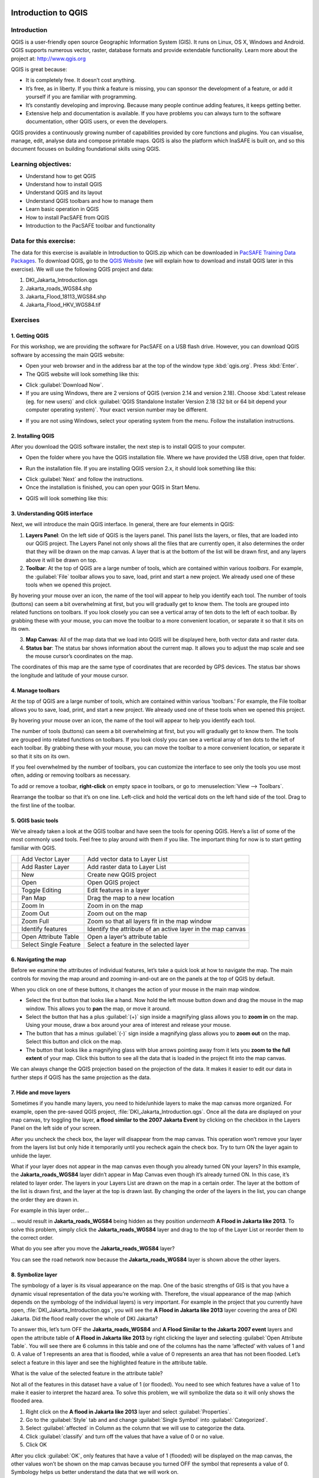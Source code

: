 .. image:: /static/training/socialisation/inasafe_logo.*

.. _introduction_to_qgis:

Introduction to QGIS
====================

Introduction
------------

QGIS is a user-friendly open source Geographic Information System (GIS).
It runs on Linux, OS X, Windows and Android. QGIS supports numerous vector, raster,
database formats and provide extendable functionality. Learn more about the project at:
`http://www.qgis.org <http://www.qgis.org>`__

QGIS is great because:

-  It is completely free. It doesn’t cost anything.

-  It’s free, as in liberty. If you think a feature is missing,
   you can sponsor the development of a feature,
   or add it yourself if you are familiar with programming.

-  It’s constantly developing and improving. Because many people continue adding features,
   it keeps getting better.

-  Extensive help and documentation is available.
   If you have problems you can always turn to the software documentation,
   other QGIS users, or even the developers.

QGIS provides a continuously growing number of capabilities provided by core functions and plugins.
You can visualise, manage, edit, analyse data and compose printable maps.
QGIS is also the platform which InaSAFE is built on,
and so this document focuses on building foundational skills using QGIS.

Learning objectives:
--------------------

- Understand how to get QGIS

- Understand how to install QGIS

- Understand QGIS and its layout

- Understand QGIS toolbars and how to manage them

- Learn basic operation in QGIS

- How to install PacSAFE from QGIS

- Introduction to the PacSAFE toolbar and functionality

Data for this exercise:
-----------------------

The data for this exercise is available in Introduction to QGIS.zip which can be downloaded
in `PacSAFE Training Data Packages <http://data.inasafe.org/TrainingDataPackages/>`__.
To download QGIS, go to the `QGIS Website <http://qgis.org/en/site/>`__
(we will explain how to download and install QGIS later in this exercise).
We will use the following QGIS project and data:

1. DKI_Jakarta_Introduction.qgs

2. Jakarta_roads_WGS84.shp

3. Jakarta_Flood_18113_WGS84.shp

4. Jakarta_Flood_HKV_WGS84.tif

Exercises
---------

1. Getting QGIS
...............

For this workshop, we are providing the software for PacSAFE on a USB flash drive. However, you can download QGIS software by accessing the main QGIS website:

-  Open your web browser and in the address bar at the top of the window
   type :kbd:`qgis.org`. Press :kbd:`Enter`.

-  The QGIS website will look something like this:

.. image:: /images/Intro_QGIS_01.png
   :align: center

-  Click :guilabel:`Download Now`.

-  If you are using Windows, there are 2 versions of QGIS (version 2.14 and version 2.18).
   Choose :kbd:`Latest release (eg. for new users)` and click 
   :guilabel:`QGIS Standalone Installer Version 2.18 (32 bit or 64 bit depend your computer operating system)`.
   Your exact version number may be different.

.. image:: /images/Intro_QGIS_02.png
   :align: center

-  If you are not using Windows, select your operating system from the menu.
   Follow the installation instructions.

2. Installing QGIS
..................

After you download the QGIS software installer, the next step is to
install QGIS to your computer.

* Open the folder where you have the QGIS installation file. Where we
  have provided the USB drive, open that folder.

.. image:: /images/001_qgis_intro_03.png
   :align: center

* Run the installation file. If you are installing QGIS version 2.x,
  it should look something like this:

.. image:: /images/001_qgis_intro_04.png
   :align: center

* Click :guilabel:`Next` and follow the instructions.

* Once the installation is finished, you can open your QGIS in Start Menu.

.. image:: /images/001_qgis_intro_05.png
   :align: center

* QGIS will look something like this:

.. image:: /images/001_qgis_intro_06.png
   :align: center

3. Understanding QGIS interface
...............................

Next, we will introduce the main QGIS interface. In general, there are
four elements in QGIS:

.. image:: /images/001_qgis_intro_07.png
   :align: center

1. **Layers Panel**: On the left side of QGIS is the layers panel.
   This panel lists the layers, or files, that are loaded into our QGIS project.
   The Layers Panel not only shows all the files that are currently open,
   it also determines the order that they will be drawn on the map canvas.
   A layer that is at the bottom of the list will be drawn first,
   and any layers above it will be drawn on top.

2. **Toolbar**: At the top of QGIS are a large number of tools,
   which are contained within various *toolbars*.
   For example, the :guilabel:`File` toolbar allows you to save, load,
   print and start a new project.
   We already used one of these tools when we opened this project.

.. image:: /images/001_qgis_intro_08.png
   :align: center

By hovering your mouse over an icon, the name of the tool will
appear to help you identify each tool. The number of tools (buttons)
can seem a bit overwhelming at first, but you will gradually get to
know them. The tools are grouped into related functions on toolbars.
If you look closely you can see a vertical array of ten dots to the
left of each toolbar. By grabbing these with your mouse, you can
move the toolbar to a more convenient location, or separate it so
that it sits on its own.

.. image:: /images/001_qgis_intro_09.png
   :align: center

3. **Map Canvas**: All of the map data that we load into QGIS
   will be displayed here, both vector data and raster data.

4. **Status bar**: The status bar shows information about the current map.
   It allows you to adjust the map scale and see the mouse cursor’s coordinates
   on the map.

.. image:: /images/001_qgis_intro_10.png
   :align: center

The coordinates of this map are the same type of coordinates that are
recorded by GPS devices. The status bar shows the longitude and
latitude of your mouse cursor.

4. Manage toolbars
..................

At the top of QGIS are a large number of tools, which are contained within various 'toolbars.'
For example, the File toolbar allows you to save, load, print, and start a new project.
We already used one of these tools when we opened this project.

.. image:: /static/training/socialisation/Intro_QGIS_11.*
   :align: center

By hovering your mouse over an icon, the name of the tool will appear to
help you identify each tool.

The number of tools (buttons) can seem a bit overwhelming at first, but
you will gradually get to know them. The tools are grouped into related
functions on toolbars. If you look closly you can see a vertical array
of ten dots to the left of each toolbar. By grabbing these with your
mouse, you can move the toolbar to a more convenient location, or
separate it so that it sits on its own.

.. image:: /static/training/socialisation/Intro_QGIS_12.*
   :align: center

If you feel overwhelmed by the number of toolbars, you can customize the
interface to see only the tools you use most often, adding or removing
toolbars as necessary.

To add or remove a toolbar, **right-click** on empty space in toolbars,
or go to :menuselection:`View --> Toolbars`.

Rearrange the toolbar so that it’s on one line. Left-click and hold the
vertical dots on the left hand side of the tool. Drag to the first line
of the toolbar.

.. image:: /static/training/socialisation/Intro_QGIS_13.*
   :align: center

5. QGIS basic tools
...................

We’ve already taken a look at the QGIS toolbar and have seen the tools
for opening QGIS. Here’s a list of some of the most commonly used tools.
Feel free to play around with them if you like. The important thing for
now is to start getting familiar with QGIS.

+-------------------------------------------------------------+-------------------------+---------------------------------------------------------------+
| .. image:: /static/training/socialisation/Intro_QGIS_14.*   | Add Vector Layer        | Add vector data to Layer List                                 |
+-------------------------------------------------------------+-------------------------+---------------------------------------------------------------+
| .. image:: /static/training/socialisation/Intro_QGIS_15.*   | Add Raster Layer        | Add raster data to Layer List                                 |
+-------------------------------------------------------------+-------------------------+---------------------------------------------------------------+
| .. image:: /static/training/socialisation/Intro_QGIS_16.*   | New                     | Create new QGIS project                                       |
+-------------------------------------------------------------+-------------------------+---------------------------------------------------------------+
| .. image:: /static/training/socialisation/Intro_QGIS_17.*   | Open                    | Open QGIS project                                             |
+-------------------------------------------------------------+-------------------------+---------------------------------------------------------------+
| .. image:: /static/training/socialisation/Intro_QGIS_18.*   | Toggle Editing          | Edit features in a layer                                      |
+-------------------------------------------------------------+-------------------------+---------------------------------------------------------------+
| .. image:: /static/training/socialisation/Intro_QGIS_19.*   | Pan Map                 | Drag the map to a new location                                |
+-------------------------------------------------------------+-------------------------+---------------------------------------------------------------+
| .. image:: /static/training/socialisation/Intro_QGIS_20.*   | Zoom In                 | Zoom in on the map                                            |
+-------------------------------------------------------------+-------------------------+---------------------------------------------------------------+
| .. image:: /static/training/socialisation/Intro_QGIS_21.*   | Zoom Out                | Zoom out on the map                                           |
+-------------------------------------------------------------+-------------------------+---------------------------------------------------------------+
| .. image:: /static/training/socialisation/Intro_QGIS_22.*   | Zoom Full               | Zoom so that all layers fit in the map window                 |
+-------------------------------------------------------------+-------------------------+---------------------------------------------------------------+
| .. image:: /static/training/socialisation/Intro_QGIS_23.*   | Identify features       | Identify the attribute of an active layer in the map canvas   |
+-------------------------------------------------------------+-------------------------+---------------------------------------------------------------+
| .. image:: /static/training/socialisation/Intro_QGIS_24.*   | Open Attribute Table    | Open a layer’s attribute table                                |
+-------------------------------------------------------------+-------------------------+---------------------------------------------------------------+
| .. image:: /static/training/socialisation/Intro_QGIS_25.*   | Select Single Feature   | Select a feature in the selected layer                        |
+-------------------------------------------------------------+-------------------------+---------------------------------------------------------------+

6. Navigating the map
.....................

Before we examine the attributes of individual features, let’s take a quick look at how to navigate the map.
The main controls for moving the map around and zooming in-and-out are on the panels at the top of QGIS by default.

.. image:: /static/training/socialisation/Intro_QGIS_26.*
   :align: center

When you click on one of these buttons, it changes the action of your mouse in the main map window.

-  Select the first button that looks like a hand. Now hold the left mouse button down
   and drag the mouse in the map window.
   This allows you to **pan** the map, or move it around.

-  Select the button that has a plus :guilabel:`(+)` sign inside a magnifying
   glass allows you to **zoom in** on the map. Using your mouse, draw a box
   around your area of interest and release your mouse.

-  The button that has a minus :guilabel:`(-)` sign inside a magnifying glass
   allows you to **zoom out** on the map. Select this button and click on the
   map.

-  The button that looks like a magnifying glass with blue arrows pointing away
   from it lets you **zoom to the full extent** of your map. Click this button
   to see all the data that is loaded in the project fit into the map canvas.

We can always change the QGIS projection based on the projection of the data.
It makes it easier to edit our data in further steps if QGIS has the same
projection as the data.

7. Hide and move layers
.......................

Sometimes if you handle many layers, you need to hide/unhide layers
to make the map canvas more organized. For example,
open the pre-saved QGIS project, :file:`DKI_Jakarta_Introduction.qgs`.
Once all the data are displayed on your map canvas, try toggling the layer,
**a flood similar to the 2007 Jakarta Event** by clicking on the checkbox
in the Layers Panel on the left side of your screen.

.. image:: /static/training/socialisation/Intro_QGIS_27.*
   :align: center

After you uncheck the check box, the layer will disappear from the map canvas.
This operation won’t remove your layer from the layers list but only hide it
temporarily until you recheck again the check box.
Try to turn ON the layer again to unhide the layer.

What if your layer does not appear in the map canvas even though you
already turned ON your layers? In this example,
the **Jakarta_roads_WGS84** layer didn’t appear in Map Canvas even though
it’s already turned ON. In this case, it’s related to layer order.
The layers in your Layers List are drawn on the map in a certain order.
The layer at the bottom of the list is drawn first,
and the layer at the top is drawn last.
By changing the order of the layers in the list,
you can change the order they are drawn in.

For example in this layer order...

.. image:: /static/training/socialisation/Intro_QGIS_28.*
   :align: center

… would result in **Jakarta_roads_WGS84** being hidden as they
position *underneath* **A Flood in Jakarta like 2013**.
To solve this problem, simply click the **Jakarta_roads_WGS84** layer
and drag to the top of the Layer List or reorder them to the correct order.

.. image:: /static/training/socialisation/Intro_QGIS_29.*
   :align: center

What do you see after you move the **Jakarta_roads_WGS84** layer?

You can see the road network now because the **Jakarta_roads_WGS84** layer is
shown above the other layers.

8. Symbolize layer
..................

The symbology of a layer is its visual appearance on the map.
One of the basic strengths of GIS is that you have a dynamic visual representation
of the data you’re working with. Therefore, the visual appearance of the map
(which depends on the symbology of the individual layers) is very important.
For example in the project that you currently have open, :file:`DKI_Jakarta_Introduction.qgs`,
you will see the **A Flood in Jakarta like 2013** layer covering the area of DKI Jakarta.
Did the flood really cover the whole of DKI Jakarta?

To answer this, let’s turn OFF the **Jakarta_roads_WGS84** and **A Flood Similar to the Jakarta 2007 event**
layers and open the attribute table of **A Flood in Jakarta like 2013** by right clicking the layer and
selecting :guilabel:`Open Attribute Table`. You will see there are 6 columns
in this table and one of the columns has the name ‘affected’ with values of 1 and 0.
A value of 1 represents an area that is flooded, while a value of 0 represents
an area that has not been flooded. Let’s select a feature in this layer and see
the highlighted feature in the attribute table.

.. image:: /static/training/socialisation/Intro_QGIS_30.*
   :align: center

What is the value of the selected feature in the attribute table?

Not all of the features in this dataset have a value of 1 (or flooded).
You need to see which features have a value of 1 to make it easier to interpret the hazard area.
To solve this problem, we will symbolize the data so it will only shows the flooded area.

1. Right click on the **A flood in Jakarta like 2013** layer and select :guilabel:`Properties`.

2. Go to the :guilabel:`Style` tab and and change :guilabel:`Single Symbol` into :guilabel:`Categorized`.

3. Select :guilabel:`affected` in Column as the column that we will use to categorize the data.

4. Click :guilabel:`classify` and turn off the values that have a value of 0 or no value.

5. Click OK

.. image:: /static/training/socialisation/Intro_QGIS_31.*

After you click :guilabel:`OK`, only features that have a value of 1
(flooded) will be displayed on the map canvas, the other values won’t be shown
on the map canvas because you turned OFF the symbol that represents a value of 0.
Symbology helps us better understand the data that we will work on.

9. PacSAFE installation and set up
..................................

As we know, the PacSAFE plugin has been built for QGIS. It is one of the plugins
which are available in the QGIS Repository. Make sure that you have a working
internet connection before you follow the steps below.
To get PacSAFE please follow these steps:

- Go to :menuselection:`Plugins -> Manage and install plugins` menu.

.. image:: /static/training/socialisation/Intro_QGIS_32.*

- Go to the search box and type :kbd:`PacSAFE`.

.. image:: /static/training/socialisation/Intro_QGIS_33.*

- Select PacSAFE and click :guilabel:`Install plugin` and 
   wait for a moment until the PacSAFE dock appears
   in the right side of QGIS main window.

- Close the plugin manager window.

Congratulations! Now you have PacSAFE installed in QGIS.

10. PacSAFE toolbars
....................

After successfully installing PacSAFE, you should now have an **PacSAFE dock**
on the right hand side of your screen. It should look like this:

.. image:: /static/training/socialisation/Intro_QGIS_34.*
   :align: center

PacSAFE also comes with a toolbar of its own! To retrieve the PacSAFE
toolbar, you can right-click on the top toolbar and check PacSAFE.

.. image:: /static/training/socialisation/Intro_QGIS_35.*
   :align: center

+--------------------------------------------------------------+----------------------------------+
| .. image:: /static/training/socialisation/Intro_QGIS_36.*    | PacSAFE Dock                     |
+--------------------------------------------------------------+----------------------------------+
| .. image:: /static/training/socialisation/Intro_QGIS_37.*    | Set Analysis Area                |
+--------------------------------------------------------------+----------------------------------+
| .. image:: /static/training/socialisation/Intro_QGIS_38.*    | Toggle Scenario Outline          |
+--------------------------------------------------------------+----------------------------------+
| .. image:: /static/training/socialisation/Intro_QGIS_39.*    | Keyword Creation Wizard          |
+--------------------------------------------------------------+----------------------------------+
| .. image:: /static/training/socialisation/Intro_QGIS_40.*    | Impact Function Centric Wizard   |
+--------------------------------------------------------------+----------------------------------+
| .. image:: /static/training/socialisation/Intro_QGIS_41.*    | OpenStreetMap Downloader         |
+--------------------------------------------------------------+----------------------------------+
| .. image:: /static/training/socialisation/Intro_QGIS_42.*    | Add OpenStreetMap Tile Layer     |
+--------------------------------------------------------------+----------------------------------+

Later we will explore and use these tools in **Run Basic PacSAFE** and **Intermediate Modules**.

Summary
-------

In this exercise you have learned about QGIS, the free and
open source software for processing spatial data.
You have learned where to get QGIS, how to install QGIS,
understand the QGIS layout and looked at some useful toolbars,
learning how to turn ON/OFF QGIS layers,
and learned how to symbolize the data layers.

We also learned how to install PacSAFE through the QGIS plugin
manager.  Later on we will learn how to operate PacSAFE with DKI
NUkualofa tsunami scenario.

